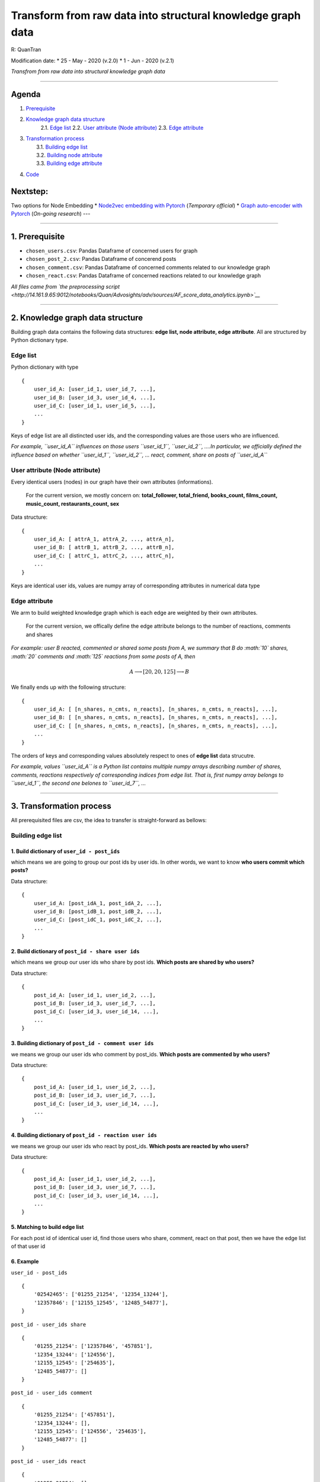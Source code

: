 
*********************************************************************************
Transform from raw data into structural knowledge graph data
*********************************************************************************

R: QuanTran

Modification date: \* 25 - May - 2020 (v.2.0) \* 1 - Jun - 2020 (v.2.1)

*Transfrom from raw data into structural knowledge graph data*

--------------

Agenda
------

1. `Prerequisite <#prerequisite>`__
2. `Knowledge graph data structure <#knowledge_graph_data_structure>`__
    2.1. `Edge list <#edge_list>`__
    2.2. `User attribute (Node attribute) <#node_attribute>`__
    2.3. `Edge attribute <#edge_attribute>`__
3. | `Transformation process <#transformation>`__
   |  3.1. `Building edge list <#building_edge_list>`__
   |  3.2. `Building node attribute <#building_node_attribute>`__
   |  3.3. `Building edge attribute <#building_edge_attribute>`__

4. `Code <#code>`__

Nextstep:
---------

Two options for Node Embedding \* `Node2vec embedding with
Pytorch <http://14.161.9.65:9012/tree/Quan/Advosights/adv/sources/AF_scire_GG.ipynb>`__
(*Temporary official*) \* `Graph auto-encoder with
Pytorch <http://14.161.9.65:9012/notebooks/Quan/Advosights/adv/sources/AF_score%20graph%20autoencoder.ipynb>`__
(*On-going research*) ---

--------------

1. Prerequisite 
----------------

-  ``chosen_users.csv``: Pandas Dataframe of concerned users for graph
-  ``chosen_post_2.csv``: Pandas Dataframe of concerend posts
-  ``chosen_comment.csv``: Pandas Dataframe of concerned comments
   related to our knowledge graph
-  ``chosen_react.csv``: Pandas Dataframe of concerned reactions related
   to our knowledge graph

*All files came from `the preprocessing
script <http://14.161.9.65:9012/notebooks/Quan/Advosights/adv/sources/AF_score_data_analytics.ipynb>`__*

--------------

2. Knowledge graph data structure  
----------------------------------

Building graph data contains the following data structures: **edge list,
node attribute, edge attribute**. All are structured by Python
dictionary type.

Edge list 
~~~~~~~~~~

Python dictionary with type

::

    {
        user_id_A: [user_id_1, user_id_7, ...],
        user_id_B: [user_id_3, user_id_4, ...],
        user_id_C: [user_id_1, user_id_5, ...],
        ...
    }

Keys of edge list are all distincted user ids, and the corresponding
values are those users who are influenced.

*For example, ``user_id_A`` influences on those users ``user_id_1``,
``user_id_2``, ....In particular, we officially defined the influence
based on whether ``user_id_1``, ``user_id_2``, ... react, comment, share
on posts of ``user_id_A``*

User attribute (Node attribute) 
~~~~~~~~~~~~~~~~~~~~~~~~~~~~~~~~

Every identical users (nodes) in our graph have their own attributes
(informations).

    For the current version, we mostly concern on: **total\_follower,
    total\_friend, books\_count, films\_count, music\_count,
    restaurants\_count, sex**

Data structure:

::

        {
            user_id_A: [ attrA_1, attrA_2, ..., attrA_n],
            user_id_B: [ attrB_1, attrB_2, ..., attrB_n],
            user_id_C: [ attrC_1, attrC_2, ..., attrC_n],
            ...
        }
        

Keys are identical user ids, values are numpy array of corresponding
attributes in numerical data type

Edge attribute 
~~~~~~~~~~~~~~~

We arm to build weighted knowledge graph which is each edge are weighted
by their own attributes.

    For the current version, we offically define the edge attribute
    belongs to the number of reactions, comments and shares

*For example: user B reacted, commented or shared some posts from A, we
summary that B do :math:`10` shares, :math:`20` comments and :math:`125`
reactions from some posts of A, then*

.. math::


   A \longrightarrow [20, 20, 125] \longrightarrow B

We finally ends up with the following structure:

::

        {
            user_id_A: [ [n_shares, n_cmts, n_reacts], [n_shares, n_cmts, n_reacts], ...],
            user_id_B: [ [n_shares, n_cmts, n_reacts], [n_shares, n_cmts, n_reacts], ...],
            user_id_C: [ [n_shares, n_cmts, n_reacts], [n_shares, n_cmts, n_reacts], ...],
            ...
        }
        

The orders of keys and corresponding values absolutely respect to ones
of **edge list** data strucutre.

*For example, values ``user_id_A`` is a Python list contains multiple
numpy arrays describing number of shares, comments, reactions
respectively of corresponding indices from edge list. That is, first
numpy array belongs to ``user_id_1``, the second one belones to
``user_id_7``, ...*

--------------

3. Transformation process 
--------------------------

All prerequisited files are csv, the idea to transfer is
straight-forward as bellows:

Building edge list 
~~~~~~~~~~~~~~~~~~~

1. Build dictionary of ``user_id - post_ids``
^^^^^^^^^^^^^^^^^^^^^^^^^^^^^^^^^^^^^^^^^^^^^

which means we are going to group our post ids by user ids. In other
words, we want to know **who users commit which posts?**

Data structure:

::

        {
            user_id_A: [post_idA_1, post_idA_2, ...], 
            user_id_B: [post_idB_1, post_idB_2, ...], 
            user_id_C: [post_idC_1, post_idC_2, ...], 
            ...
        }

2. Build dictionary of ``post_id - share user ids``
^^^^^^^^^^^^^^^^^^^^^^^^^^^^^^^^^^^^^^^^^^^^^^^^^^^

which means we group our user ids who share by post ids. **Which posts
are shared by who users?**

Data structure:

::

        {
            post_id_A: [user_id_1, user_id_2, ...], 
            post_id_B: [user_id_3, user_id_7, ...], 
            post_id_C: [user_id_3, user_id_14, ...], 
            ...
        }

3. Building dictionary of ``post_id - comment user ids``
^^^^^^^^^^^^^^^^^^^^^^^^^^^^^^^^^^^^^^^^^^^^^^^^^^^^^^^^

we means we group our user ids who comment by post\_ids. **Which posts
are commented by who users?**

Data structure:

::

        {
            post_id_A: [user_id_1, user_id_2, ...], 
            post_id_B: [user_id_3, user_id_7, ...], 
            post_id_C: [user_id_3, user_id_14, ...], 
            ...
        }

4. Building dictionary of ``post_id - reaction user ids``
^^^^^^^^^^^^^^^^^^^^^^^^^^^^^^^^^^^^^^^^^^^^^^^^^^^^^^^^^

we means we group our user ids who react by post\_ids. **Which posts are
reacted by who users?**

Data structure:

::

        {
            post_id_A: [user_id_1, user_id_2, ...], 
            post_id_B: [user_id_3, user_id_7, ...], 
            post_id_C: [user_id_3, user_id_14, ...], 
            ...
        }

5. Matching to build edge list
^^^^^^^^^^^^^^^^^^^^^^^^^^^^^^

For each post id of identical user id, find those users who share,
comment, react on that post, then we have the edge list of that user id

6. Example
^^^^^^^^^^

``user_id - post_ids``

::

        {
            '02542465': ['01255_21254', '12354_13244'],
            '12357846': ['12155_12545', '12485_54877'],
        }

``post_id - user_ids share``

::

        {
            '01255_21254': ['12357846', '457851'],
            '12354_13244': ['124556'],
            '12155_12545': ['254635'],
            '12485_54877': []
        }

``post_id - user_ids comment``

::

        {
            '01255_21254': ['457851'],
            '12354_13244': [],
            '12155_12545': ['124556', '254635'],
            '12485_54877': []
        }

``post_id - user_ids react``

::

        {
            '01255_21254': [],
            '12354_13244': ['254635'],
            '12155_12545': [],
            '12485_54877': []
        }

As a result, the **edge list** is:

::

        '02542465': ['12357846', '457851'],
        '12357846': ['254635', '124556', '254635']

Building node attribute 
~~~~~~~~~~~~~~~~~~~~~~~~

Get all unique user ids from **edge list**, then query from
``chosen_users.csv`` to get final attributes in numeric. As being
concerned, we focus on **total\_follower, total\_friend, books\_count,
films\_count, music\_count, restaurants\_count, sex**.

Building edge attriubte 
~~~~~~~~~~~~~~~~~~~~~~~~

We build :math:`3` data structures: ``edge_share``, ``edge_comment``,
``edge_react``

    The main idea to execute: 1. Loop through key- values ``k,v`` in
    ``edge_list`` 2. Get all post ids of ``k`` in ``user id - post ids``
    3. Query in data frame: depends on particular dataframe (share,
    comment, react), represented by Python dictionary

Data structure:

::

    {
        user_id_A: [n_share/cmt/react of user_idA_1, n_share/cmt/react of user_idA_2, ...],
        user_id_B: [n_share/cmt/react of user_idB_1, n_share/cmt/react of user_idB_2, ...],
        user_id_C: [n_share/cmt/react of user_idC_1, n_share/cmt/react of user_idC_2, ...],
        ...
    }

1. ``edge_share``
^^^^^^^^^^^^^^^^^

Query from ``chosen_post_2.csv``: *from user is in ``v`` and parent id
is in ``post ids``, group by from user on fid, count*

2. ``edge_comment``
^^^^^^^^^^^^^^^^^^^

Query from ``chosen_comment.csv``: *from user is in ``v`` and post id is
in ``post ids``, group by from user on post id, count*

3. ``edge_react``
^^^^^^^^^^^^^^^^^

Query from ``chosen_react.csv``: *from from user id is in ``v`` and fid
is in ``post ids``, group by from user id on fid, count*

Concatenate
^^^^^^^^^^^

From above dictionaries, concatente share, comment and reaction based on
their indices
